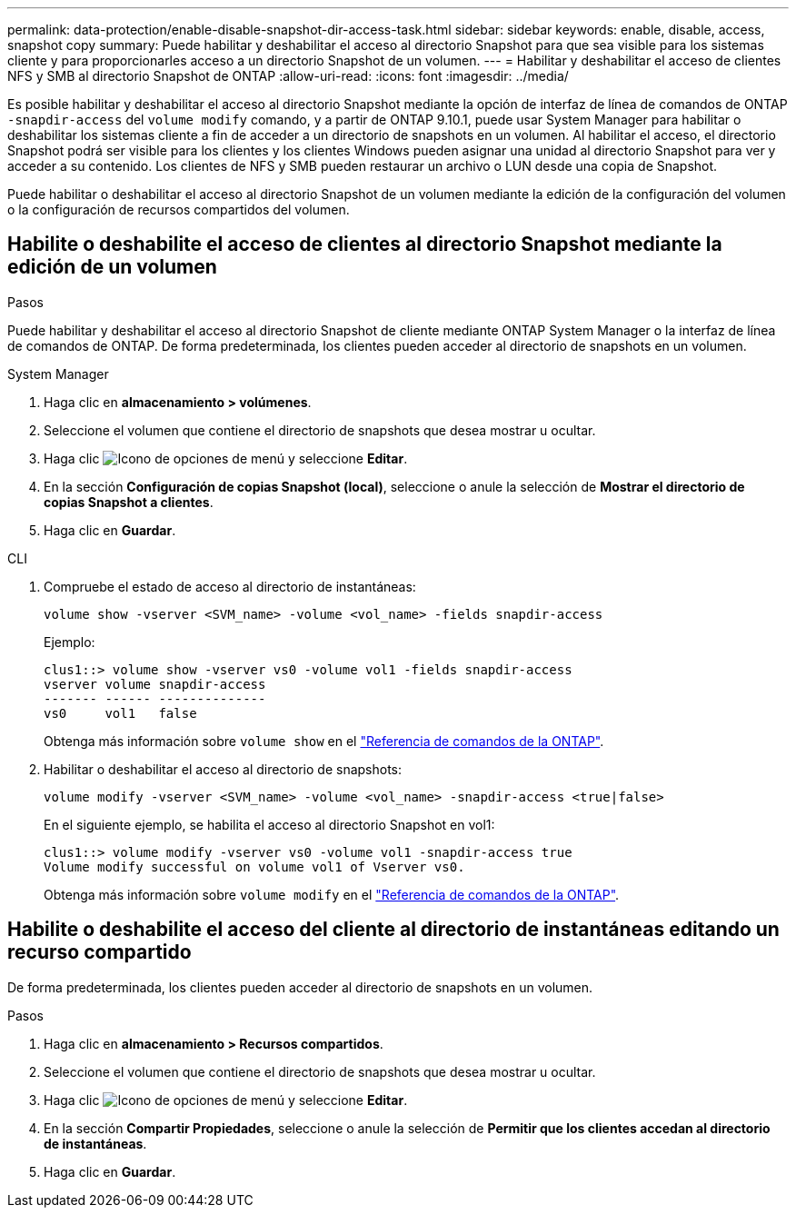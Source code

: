 ---
permalink: data-protection/enable-disable-snapshot-dir-access-task.html 
sidebar: sidebar 
keywords: enable, disable, access, snapshot copy 
summary: Puede habilitar y deshabilitar el acceso al directorio Snapshot para que sea visible para los sistemas cliente y para proporcionarles acceso a un directorio Snapshot de un volumen. 
---
= Habilitar y deshabilitar el acceso de clientes NFS y SMB al directorio Snapshot de ONTAP
:allow-uri-read: 
:icons: font
:imagesdir: ../media/


[role="lead"]
Es posible habilitar y deshabilitar el acceso al directorio Snapshot mediante la opción de interfaz de línea de comandos de ONTAP `-snapdir-access` del `volume modify` comando, y a partir de ONTAP 9.10.1, puede usar System Manager para habilitar o deshabilitar los sistemas cliente a fin de acceder a un directorio de snapshots en un volumen. Al habilitar el acceso, el directorio Snapshot podrá ser visible para los clientes y los clientes Windows pueden asignar una unidad al directorio Snapshot para ver y acceder a su contenido. Los clientes de NFS y SMB pueden restaurar un archivo o LUN desde una copia de Snapshot.

Puede habilitar o deshabilitar el acceso al directorio Snapshot de un volumen mediante la edición de la configuración del volumen o la configuración de recursos compartidos del volumen.



== Habilite o deshabilite el acceso de clientes al directorio Snapshot mediante la edición de un volumen

.Pasos
Puede habilitar y deshabilitar el acceso al directorio Snapshot de cliente mediante ONTAP System Manager o la interfaz de línea de comandos de ONTAP. De forma predeterminada, los clientes pueden acceder al directorio de snapshots en un volumen.

[role="tabbed-block"]
====
.System Manager
--
. Haga clic en *almacenamiento > volúmenes*.
. Seleccione el volumen que contiene el directorio de snapshots que desea mostrar u ocultar.
. Haga clic image:icon_kabob.gif["Icono de opciones de menú"] y seleccione *Editar*.
. En la sección *Configuración de copias Snapshot (local)*, seleccione o anule la selección de *Mostrar el directorio de copias Snapshot a clientes*.
. Haga clic en *Guardar*.


--
.CLI
--
. Compruebe el estado de acceso al directorio de instantáneas:
+
[source, cli]
----
volume show -vserver <SVM_name> -volume <vol_name> -fields snapdir-access
----
+
Ejemplo:

+
[listing]
----

clus1::> volume show -vserver vs0 -volume vol1 -fields snapdir-access
vserver volume snapdir-access
------- ------ --------------
vs0     vol1   false
----
+
Obtenga más información sobre `volume show` en el link:https://docs.netapp.com/us-en/ontap-cli/volume-show.html["Referencia de comandos de la ONTAP"^].

. Habilitar o deshabilitar el acceso al directorio de snapshots:
+
[source, cli]
----
volume modify -vserver <SVM_name> -volume <vol_name> -snapdir-access <true|false>
----
+
En el siguiente ejemplo, se habilita el acceso al directorio Snapshot en vol1:

+
[listing]
----

clus1::> volume modify -vserver vs0 -volume vol1 -snapdir-access true
Volume modify successful on volume vol1 of Vserver vs0.
----
+
Obtenga más información sobre `volume modify` en el link:https://docs.netapp.com/us-en/ontap-cli/volume-modify.html["Referencia de comandos de la ONTAP"^].



--
====


== Habilite o deshabilite el acceso del cliente al directorio de instantáneas editando un recurso compartido

De forma predeterminada, los clientes pueden acceder al directorio de snapshots en un volumen.

.Pasos
. Haga clic en *almacenamiento > Recursos compartidos*.
. Seleccione el volumen que contiene el directorio de snapshots que desea mostrar u ocultar.
. Haga clic image:icon_kabob.gif["Icono de opciones de menú"] y seleccione *Editar*.
. En la sección *Compartir Propiedades*, seleccione o anule la selección de *Permitir que los clientes accedan al directorio de instantáneas*.
. Haga clic en *Guardar*.

